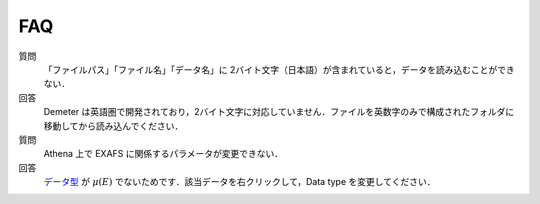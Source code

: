 FAQ
===

質問
   「ファイルパス」「ファイル名」「データ名」に 2バイト文字（日本語）が含まれていると，データを読み込むことができない．

回答
   Demeter は英語圏で開発されており，2バイト文字に対応していません．ファイルを英数字のみで構成されたフォルダに移動してから読み込んでください．

質問
   Athena 上で EXAFS に関係するパラメータが変更できない．

回答
   `データ型 <http://www.moleng.kyoto-u.ac.jp/~moleng_04/asakura/ja/others/aug/import/columns.html#data-types-and-energy-units>`_ が :math:`\mu(E)` でないためです．該当データを右クリックして，Data type を変更してください．

